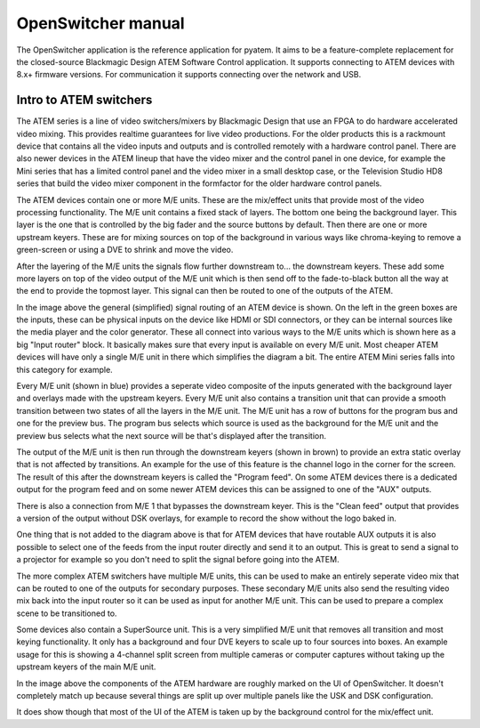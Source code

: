 OpenSwitcher manual
===================

The OpenSwitcher application is the reference application for pyatem. It aims to be a feature-complete replacement for
the closed-source Blackmagic Design ATEM Software Control application. It supports connecting to ATEM devices with 8.x+
firmware versions. For communication it supports connecting over the network and USB.

.. image:: ../images/mainwindow.png
   :width: 600
   :alt: OpenSwitcher connected to an ATEM Mini Extreme

Intro to ATEM switchers
-----------------------

The ATEM series is a line of video switchers/mixers by Blackmagic Design that use an FPGA to do hardware accelerated
video mixing. This provides realtime guarantees for live video productions. For the older products this is a rackmount
device that contains all the video inputs and outputs and is controlled remotely with a hardware control panel. There
are also newer devices in the ATEM lineup that have the video mixer and the control panel in one device, for example
the Mini series that has a limited control panel and the video mixer in a small desktop case, or the Television Studio
HD8 series that build the video mixer component in the formfactor for the older hardware control panels.

The ATEM devices contain one or more M/E units. These are the mix/effect units that provide most of the video processing
functionality. The M/E unit contains a fixed stack of layers. The bottom one being the background layer. This layer is the
one that is controlled by the big fader and the source buttons by default. Then there are one or more upstream keyers.
These are for mixing sources on top of the background in various ways like chroma-keying to remove a green-screen or
using a DVE to shrink and move the video.

After the layering of the M/E units the signals flow further downstream to... the downstream keyers. These add
some more layers on top of the video output of the M/E unit which is then send off to the fade-to-black button all the
way at the end to provide the topmost layer. This signal can then be routed to one of the outputs of the ATEM.

.. image:: ../images/atem-block-diagram.png
   :width: 600
   :alt: Block diagram of an ATEM switcher

In the image above the general (simplified) signal routing of an ATEM device is shown. On the left in the green boxes
are the inputs, these can be physical inputs on the device like HDMI or SDI connectors, or they can be internal sources
like the media player and the color generator. These all connect into various ways to the M/E units which is shown here
as a big "Input router" block. It basically makes sure that every input is available on every M/E unit. Most cheaper
ATEM devices will have only a single M/E unit in there which simplifies the diagram a bit. The entire ATEM Mini series
falls into this category for example.

Every M/E unit (shown in blue) provides a seperate video composite of the inputs generated with the background layer and
overlays made with the upstream keyers. Every M/E unit also contains a transition unit that can provide a smooth
transition between two states of all the layers in the M/E unit. The M/E unit has a row of buttons for the program bus
and one for the preview bus. The program bus selects which source is used as the background for the M/E unit and the
preview bus selects what the next source will be that's displayed after the transition.

The output of the M/E unit is then run through the downstream keyers (shown in brown) to provide an extra static overlay
that is not affected by transitions. An example for the use of this feature is the channel logo in the corner for the
screen. The result of this after the downstream keyers is called the "Program feed". On some ATEM devices there is a
dedicated output for the program feed and on some newer ATEM devices this can be assigned to one of the "AUX" outputs.

There is also a connection from M/E 1 that bypasses the downstream keyer. This is the "Clean feed" output that provides
a version of the output without DSK overlays, for example to record the show without the logo baked in.

One thing that is not added to the diagram above is that for ATEM devices that have routable AUX outputs it is also
possible to select one of the feeds from the input router directly and send it to an output. This is great to send
a signal to a projector for example so you don't need to split the signal before going into the ATEM.

The more complex ATEM switchers have multiple M/E units, this can be used to make an entirely seperate video mix that
can be routed to one of the outputs for secondary purposes. These secondary M/E units also send the resulting video
mix back into the input router so it can be used as input for another M/E unit. This can be used to prepare a complex
scene to be transitioned to.

Some devices also contain a SuperSource unit. This is a very simplified M/E unit that
removes all transition and most keying functionality. It only has a background and four DVE keyers to scale up to
four sources into boxes. An example usage for this is showing a 4-channel split screen from multiple cameras or computer
captures without taking up the upstream keyers of the main M/E unit.

.. image:: ../images/ui-colors.png
   :width: 600
   :alt: ATEM components marked on the OpenSwitcher UI

In the image above the components of the ATEM hardware are roughly marked on the UI of OpenSwitcher. It doesn't
completely match up because several things are split up over multiple panels like the USK and DSK configuration.

It does show though that most of the UI of the ATEM is taken up by the background control for the mix/effect unit.